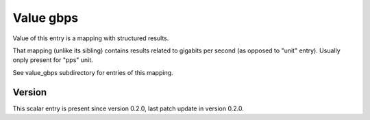 ..
   Copyright (c) 2021 Cisco and/or its affiliates.
   Licensed under the Apache License, Version 2.0 (the "License");
   you may not use this file except in compliance with the License.
   You may obtain a copy of the License at:
..
       http://www.apache.org/licenses/LICENSE-2.0
..
   Unless required by applicable law or agreed to in writing, software
   distributed under the License is distributed on an "AS IS" BASIS,
   WITHOUT WARRANTIES OR CONDITIONS OF ANY KIND, either express or implied.
   See the License for the specific language governing permissions and
   limitations under the License.


Value gbps
^^^^^^^^^^

Value of this entry is a mapping with structured results.

That mapping (unlike its sibling) contains results
related to gigabits per second (as opposed to "unit" entry).
Usually onply present for "pps" unit.

See value_gbps subdirectory for entries of this mapping.

Version
~~~~~~~

This scalar entry is present since version 0.2.0,
last patch update in version 0.2.0.
